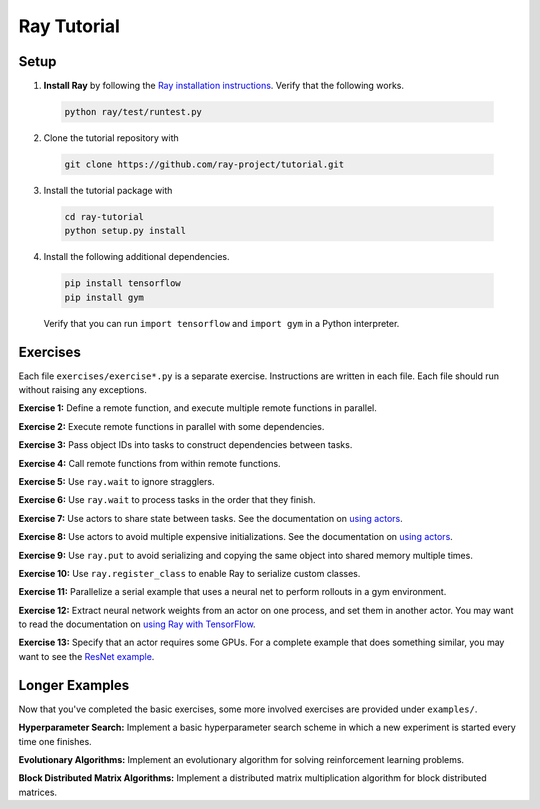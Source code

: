 Ray Tutorial
============

Setup
-----

1. **Install Ray** by following the `Ray installation instructions`_. Verify
   that the following works.

  .. code-block:: bash

    python ray/test/runtest.py


2. Clone the tutorial repository with

  .. code-block:: bash

    git clone https://github.com/ray-project/tutorial.git

3. Install the tutorial package with

  .. code-block:: bash

    cd ray-tutorial
    python setup.py install

.. _`Ray installation instructions`: http://ray.readthedocs.io/en/latest/index.html

4. Install the following additional dependencies.

  .. code-block:: bash

    pip install tensorflow
    pip install gym

  Verify that you can run ``import tensorflow`` and ``import gym`` in a Python
  interpreter.


Exercises
---------

Each file ``exercises/exercise*.py`` is a separate exercise. Instructions are
written in each file. Each file should run without raising any exceptions.

**Exercise 1:** Define a remote function, and execute multiple remote functions
in parallel.

**Exercise 2:** Execute remote functions in parallel with some dependencies.

**Exercise 3:** Pass object IDs into tasks to construct dependencies between
tasks.

**Exercise 4:** Call remote functions from within remote functions.

**Exercise 5:** Use ``ray.wait`` to ignore stragglers.

**Exercise 6:** Use ``ray.wait`` to process tasks in the order that they finish.

**Exercise 7:** Use actors to share state between tasks. See the documentation
on `using actors`_.

**Exercise 8:** Use actors to avoid multiple expensive initializations. See the
documentation on `using actors`_.

**Exercise 9:** Use ``ray.put`` to avoid serializing and copying the same
object into shared memory multiple times.

**Exercise 10:** Use ``ray.register_class`` to enable Ray to serialize custom
classes.

**Exercise 11:** Parallelize a serial example that uses a neural net to perform
rollouts in a gym environment.

**Exercise 12:** Extract neural network weights from an actor on one process,
and set them in another actor. You may want to read the documentation on
`using Ray with TensorFlow`_.

**Exercise 13:** Specify that an actor requires some GPUs. For a complete
example that does something similar, you may want to see the `ResNet example`_.

.. _`using actors`: http://ray.readthedocs.io/en/latest/actors.html
.. _`using Ray with TensorFlow`: http://ray.readthedocs.io/en/latest/using-ray-with-tensorflow.html
.. _`ResNet example`: http://ray.readthedocs.io/en/latest/example-resnet.html


Longer Examples
---------------

Now that you've completed the basic exercises, some more involved exercises are
provided under ``examples/``.

**Hyperparameter Search:** Implement a basic hyperparameter search scheme in
which a new experiment is started every time one finishes.

**Evolutionary Algorithms:** Implement an evolutionary algorithm for solving
reinforcement learning problems.

**Block Distributed Matrix Algorithms:** Implement a distributed matrix
multiplication algorithm for block distributed matrices.
